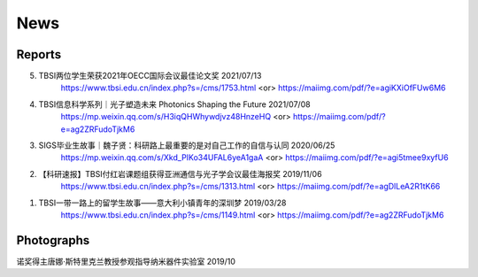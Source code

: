 News
=============

Reports
~~~~~~~~~~

5. TBSI两位学生荣获2021年OECC国际会议最佳论文奖 2021/07/13
    https://www.tbsi.edu.cn/index.php?s=/cms/1753.html    <or>
    https://maiimg.com/pdf/?e=agiKXiOfFUw6M6

4. TBSI信息科学系列｜光子塑造未来 Photonics Shaping the Future 2021/07/08
    https://mp.weixin.qq.com/s/H3iqQHWhywdjvz48HnzeHQ   <or>
    https://maiimg.com/pdf/?e=ag2ZRFudoTjkM6

3. SIGS毕业生故事｜魏子贤：科研路上最重要的是对自己工作的自信与认同 2020/06/25
    https://mp.weixin.qq.com/s/Xkd_PIKo34UFAL6yeA1gaA   <or>
    https://maiimg.com/pdf/?e=agi5tmee9xyfU6
   
2. 【科研速报】TBSI付红岩课题组获得亚洲通信与光子学会议最佳海报奖 2019/11/06
    https://www.tbsi.edu.cn/index.php?s=/cms/1313.html   <or>
    https://maiimg.com/pdf/?e=agDlLeA2R1tK66
    
1. TBSI一带一路上的留学生故事——意大利小镇青年的深圳梦 2019/03/28
    https://www.tbsi.edu.cn/index.php?s=/cms/1149.html   <or>
    https://maiimg.com/pdf/?e=ag2ZRFudoTjkM6
    
Photographs
~~~~~~~~~~

诺奖得主唐娜·斯特里克兰教授参观指导纳米器件实验室 2019/10

.. raw:: html

    <IMG src="_static/group9.png" width=500>
    <IMG src="_static/group3.jpg" width=500>
    <IMG src="_static/group2.jpg" width=500>
    <IMG src="_static/group1.jpg" width=500>  
    <IMG src="_static/group5.jpg" width=500>
    <IMG src="_static/group6.png" width=500>
    <IMG src="_static/group7.jpg" width=500>
    <IMG src="_static/group8.jpg" width=500>
    <IMG src="_static/group10.png" width=500>
    <IMG src="_static/group11.png" width=500>
    <IMG src="_static/group12.jpg" width=500>
    <IMG src="_static/group13.jpg" width=500>
    <IMG src="_static/group14.jpg" width=500>
    <IMG src="_static/group15.jpg" width=500>
